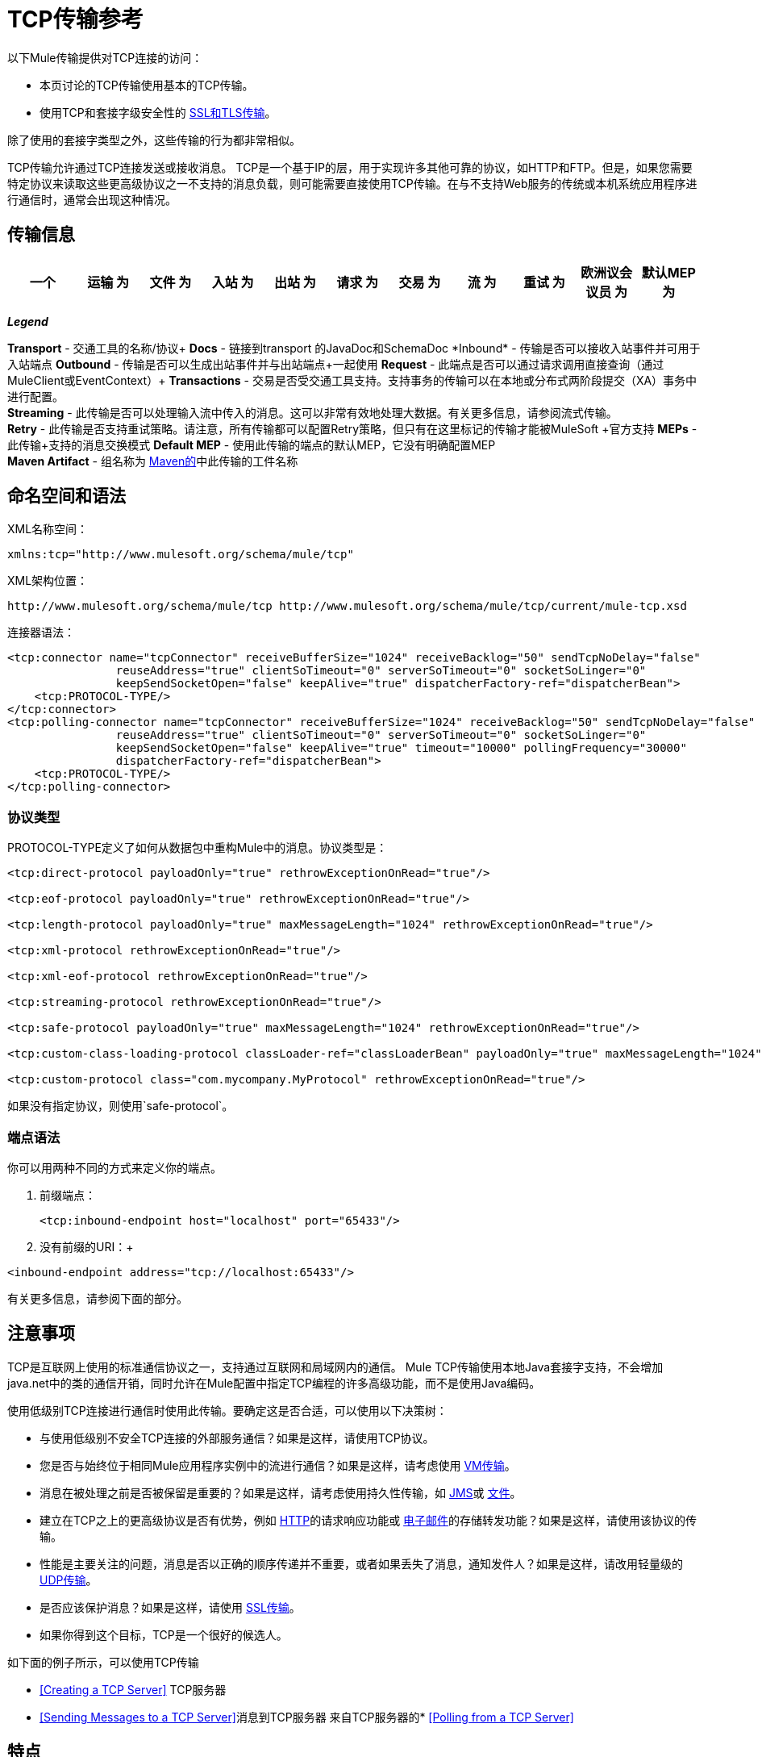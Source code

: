 =  TCP传输参考

以下Mule传输提供对TCP连接的访问​​：

* 本页讨论的TCP传输使用基本的TCP传输。
* 使用TCP和套接字级安全性的 link:/mule-user-guide/v/3.6/ssl-and-tls-transports-reference[SSL和TLS传输]。

除了使用的套接字类型之外，这些传输的行为都非常相似。

TCP传输允许通过TCP连接发送或接收消息。 TCP是一个基于IP的层，用于实现许多其他可靠的协议，如HTTP和FTP。但是，如果您需要特定协议来读取这些更高级协议之一不支持的消息负载，则可能需要直接使用TCP传输。在与不支持Web服务的传统或本机系统应用程序进行通信时，通常会出现这种情况。

== 传输信息

[%header,cols="10,9,9,9,9,9,9,9,9,9,9"]
|===
一个|
运输

 为|
文件

 为|
入站

 为|
出站

 为|
请求

 为|
交易

 为|
流

 为|
重试

 为|
欧洲议会议员

 为|
默认MEP

 为|
Maven神器

|多播 | http://www.mulesoft.org/docs/site/3.6.0/apidocs/org/mule/transport/multicast/package-summary.html [JavaDoc +
] http://www.mulesoft.org/docs/site/current3/schemadocs/namespaces/http_www_mulesoft_org_schema_mule_multicast/namespace-overview.html[SchemaDoc]  | image:check.png[查]  | image:check.png[查]  | image:check.png[查]  | image:error.png[错误] {{11}请求响应 |请求响应 | org.mule.transport：mule-transport {}} image:error.png[错误]  | image:error.png[错误] {{13} -multicast

|===

*_Legend_*

*Transport*  - 交通工具的名称/协议+
*Docs*  - 链接到transport +的JavaDoc和SchemaDoc
*Inbound*  - 传输是否可以接收入站事件并可用于入站端点+
*Outbound*  - 传输是否可以生成出站事件并与出站端点+一起使用
*Request*  - 此端点是否可以通过请求调用直接查询（通过MuleClient或EventContext）+
*Transactions*  - 交易是否受交通工具支持。支持事务的传输可以在本地或分布式两阶段提交（XA）事务中进行配置。 +
*Streaming*  - 此传输是否可以处理输入流中传入的消息。这可以非常有效地处理大数据。有关更多信息，请参阅流式传输。 +
*Retry*  - 此传输是否支持重试策略。请注意，所有传输都可以配置Retry策略，但只有在这里标记的传输才能被MuleSoft +官方支持
*MEPs*  - 此传输+支持的消息交换模式
*Default MEP*  - 使用此传输的端点的默认MEP，它没有明确配置MEP +
*Maven Artifact*  - 组名称为 http://maven.apache.org/[Maven的]中此传输的工件名称

== 命名空间和语法

XML名称空间：

[source, xml, linenums]
----
xmlns:tcp="http://www.mulesoft.org/schema/mule/tcp"
----

XML架构位置：

[source, code, linenums]
----
http://www.mulesoft.org/schema/mule/tcp http://www.mulesoft.org/schema/mule/tcp/current/mule-tcp.xsd
----

连接器语法：

[source, xml, linenums]
----
<tcp:connector name="tcpConnector" receiveBufferSize="1024" receiveBacklog="50" sendTcpNoDelay="false"
                reuseAddress="true" clientSoTimeout="0" serverSoTimeout="0" socketSoLinger="0"
                keepSendSocketOpen="false" keepAlive="true" dispatcherFactory-ref="dispatcherBean">
    <tcp:PROTOCOL-TYPE/>
</tcp:connector>
<tcp:polling-connector name="tcpConnector" receiveBufferSize="1024" receiveBacklog="50" sendTcpNoDelay="false"
                reuseAddress="true" clientSoTimeout="0" serverSoTimeout="0" socketSoLinger="0"
                keepSendSocketOpen="false" keepAlive="true" timeout="10000" pollingFrequency="30000"
                dispatcherFactory-ref="dispatcherBean">
    <tcp:PROTOCOL-TYPE/>
</tcp:polling-connector>
----

=== 协议类型

PROTOCOL-TYPE定义了如何从数据包中重构Mule中的消息。协议类型是：

[source, xml, linenums]
----
<tcp:direct-protocol payloadOnly="true" rethrowExceptionOnRead="true"/>
 
<tcp:eof-protocol payloadOnly="true" rethrowExceptionOnRead="true"/>
 
<tcp:length-protocol payloadOnly="true" maxMessageLength="1024" rethrowExceptionOnRead="true"/>
 
<tcp:xml-protocol rethrowExceptionOnRead="true"/>
 
<tcp:xml-eof-protocol rethrowExceptionOnRead="true"/>
 
<tcp:streaming-protocol rethrowExceptionOnRead="true"/>
 
<tcp:safe-protocol payloadOnly="true" maxMessageLength="1024" rethrowExceptionOnRead="true"/>
 
<tcp:custom-class-loading-protocol classLoader-ref="classLoaderBean" payloadOnly="true" maxMessageLength="1024" rethrowExceptionOnRead="true"/>
 
<tcp:custom-protocol class="com.mycompany.MyProtocol" rethrowExceptionOnRead="true"/>
----

如果没有指定协议，则使用`safe-protocol`。

=== 端点语法

你可以用两种不同的方式来定义你的端点。

. 前缀端点：
+

[source, xml, linenums]
----
<tcp:inbound-endpoint host="localhost" port="65433"/>
----

. 没有前缀的URI：+

[source, xml, linenums]
----
<inbound-endpoint address="tcp://localhost:65433"/>
----

有关更多信息，请参阅下面的部分。

== 注意事项

TCP是互联网上使用的标准通信协议之一，支持通过互联网和局域网内的通信。 Mule TCP传输使用本地Java套接字支持，不会增加java.net中的类的通信开销，同时允许在Mule配置中指定TCP编程的许多高级功能，而不是使用Java编码。

使用低级别TCP连接进行通信时使用此传输。要确定这是否合适，可以使用以下决策树：

* 与使用低级别不安全TCP连接的外部服务通信？如果是这样，请使用TCP协议。

* 您是否与始终位于相同Mule应用程序实例中的流进行通信？如果是这样，请考虑使用 link:/mule-user-guide/v/3.6/vm-transport-reference[VM传输]。

* 消息在被处理之前是否被保留是重要的？如果是这样，请考虑使用持久性传输，如 link:/mule-user-guide/v/3.6/jms-transport-reference[JMS]或 link:/mule-user-guide/v/3.6/file-transport-reference[文件]。

* 建立在TCP之上的更高级协议是否有优势，例如 link:/mule-user-guide/v/3.6/http-transport-reference[HTTP]的请求响应功能或 link:/mule-user-guide/v/3.6/email-transport-reference[电子邮件]的存储转发功能？如果是这样，请使用该协议的传输。

* 性能是主要关注的问题，消息是否以正确的顺序传递并不重要，或者如果丢失了消息，通知发件人？如果是这样，请改用轻量级的 link:/mule-user-guide/v/3.6/udp-transport-reference[UDP传输]。

* 是否应该保护消息？如果是这样，请使用 link:/mule-user-guide/v/3.6/ssl-and-tls-transports-reference[SSL传输]。

* 如果你得到这个目标，TCP是一个很好的候选人。

如下面的例子所示，可以使用TCP传输

*  <<Creating a TCP Server>> TCP服务器
*  <<Sending Messages to a TCP Server>>消息到TCP服务器
来自TCP服务器的*  <<Polling from a TCP Server>>

== 特点

TCP模块允许Mule应用程序通过TCP连接发送和接收消息，并声明性地自定义TCP的以下功能（在适用的情况下使用每个功能的标准名称）：

* 阻止套接字操作的超时。这可以针对客户端和服务器操作单独声明。 （SO_TIMEOUT）
* 打开套接字以等待发送完成多久。 （SO_LINGER）
* 是否立即发送可用数据而不是缓冲它。 （TCP_NODELAY）
* 是否立即重用套接字地址（SO_REUSEADDR）
* 是否使用保持活动来检测何时不再可以访问远程系统（SO_KEEPALIVE）。
* 网络缓冲区的大小（以字节为单位）（SO_SNDBUF）。
* 允许的挂起连接请求的数量。
* 是否在发送消息后关闭客户端套接字。

协议表。=== 协议表

另外，由于TCP和SSL是面向流的，而Mule是面向消息的，因此需要一些应用协议来定义每条消息在流中的开始和结束位置。下表列出了内置协议，描述如下：

* 用于指定它们的XML标记
* 任何XML属性
* 阅读时如何定义消息
* 写入消息时执行的任何处理

[%header,cols="5*"]
|===
| XML标记 |选项 |阅读 |撰写 |备注
| <tcp:custom-class-loading-protocol>  | rethrowExceptionOnRead，payloadOnly，maxMessageLength，classLoader-ref  |期望消息以4字节长度开始（以DataOutput.writeInt（）格式）{ {4}}以4字节长度（以DataOutput.writeInt（）格式）之前的消息 |与长度协议类似，但指定用于反序列化对象的类加载器
| <tcp:custom-protocol>  | rethrowExceptionOnRead，class，ref  |各不相同 |变化 |允许用户编写的协议与现有的TCP服务。
| <tcp:direct-protocol>  | rethrowExceptionOnRead，payloadOnly  |所有当前可用字节 |无 |没有明确的消息边界。
| <tcp:eof-protocol>  | rethrowExceptionOnRead，payloadOnly  |在套接字关闭前发送的所有字节 |无 | 
| <tcp:length-protocol>  | rethrowExceptionOnRead，payloadOnly，maxMessageLength  |期望消息以4字节长度开头（以DataOutput.writeInt（）格式） |以4字节长度（DataOutput.writeInt（）格式）之前的消息 | 
rethrowExceptionOnRead，payloadOnly，maxMessageLength期望消息以字符串"You are using SafeProtocol"开头，后跟4字节长度（DataOutput.writeInt（）格式）  |期望消息前面是字符串"You are using SafeProtocol"，后面跟着4字节的长度（DataOutput.writeInt（）格式） |在字符串{{2} }后面跟着一个4字节的长度（DataOutput.writeInt（）格式） |由于额外的检查，比长度协议安全一些。如果没有指定协议，这是默认值。
| <tcp：streaming-protocol  | rethrowExceptionOnRead  |在套接字关闭前发送的所有字节 |无 | 
| <tcp:xml-protocol>  | rethrowExceptionOnRead  |消息是以XML声明开头的XML文档 |无 | XML声明必须出现在所有消息
| <tcp:xml-eof-protocol>  | rethrowExceptionOnRead  |消息是一个XML文档，以XML声明开头，或以EOF保留的任何内容 |无 | XML声明必须出现在所有消息中
|===

。协议属性
[%header,cols="4*"]
|===
|姓名 |值 |默认值 |注释
| class  |实现自定义协议的类的名称 |   |有关编写自定义协议的示例，请参阅{{0}
| classLoader-ref  |对包含自定义类加载器 |   | 
的Spring bean的引用
| maxMessageLength  |允许的最大消息长度 | 0（无最大值） |长于最大值的消息会引发异常。
| payloadOnly  | true  |如果为true，则只发送或接收Mule消息有效载荷。如果为false，则发送或接收整个Mule消息。 |不支持此属性的协议始终处理有效载荷
| ref  |对实现自定义协议的Spring bean的引用 |   | 
| rethrowExceptionOnRead  |是否重新尝试从套接字 |中读取发生的异常 |将此设置为"false"可避免在远程套接字意外关闭
|===

== 用法

TCP端点可以通过以下三种方式之一使用：

* 要创建一个接受传入连接的TCP服务器，请声明一个带有 http://tcpconnector[TCP：连接器]的入站tcp端点。这将创建一个TCP服务器套接字，它将读取来自客户端套接字的请求并可选地将其写入响应。
* 要从TCP服务器轮询，请声明带有 http://tcppolling-connector[TCP：轮询连接器]的入站tcp端点。这将创建一个TCP客户端套接字，用于从服务器套接字读取请求并可选地将响应写入服务器套接字
* 要写入TCP服务器，请使用 http://tcpconnector[TCP：连接器]创建出站端点。这将创建一个TCP客户端套接字，它将向服务器套接字写入请求并可选择读取响应。

要使用TCP端点，请按照以下步骤操作：

. 将MULE TCP命名空间添加到您的配置中：+
* 使用xmlns定义tcp前缀：tcp = "http://www.mulesoft.org/schema/mule/tcp"
* 使用http://www.mulesoft.org/schema/mule/tcp定义架构位置[http://www.mulesoft.org/schema/mule/tcp +
] http://www.mulesoft.org/schema/mule/tcp/3.4/mule-tcp.xsd
. 为TCP端点定义一个或多个连接器。

=== 创建一个TCP服务器

要充当侦听并接受来自客户端的TCP连接的服务器，请创建入站端点将使用的简单TCP连接器：

[source, xml, linenums]
----
<tcp:connector name="tcpConnector"/>
----

=== 从TCP服务器轮询

要充当反复打开TCP服务器连接并从中读取数据的客户端，请创建入站端点将使用的轮询连接器：

[source, xml, linenums]
----
<tcp:polling-connector name="tcpConnector"/>
----

=== 将消息发送到TCP服务器

要在TCP连接上发送消息，请创建出站端点将使用的简单TCP连接器：

[source, xml, linenums]
----
<tcp:connector name="tcpConnector"/>
----

. 配置每个创建的连接器的功能。 +
* 首先选择要发送或接收的每封邮件的协议。
* 对于每个轮询连接器，请选择轮询的频率以及等待连接完成的时间。
* 考虑其他连接器选项。例如，如果检测远程系统何时无法访问很重要，请将`keepAlive`设置为`true`。
. 创建TCP端点。 +
* 邮件将在入站端点上收到。
* 邮件将被发送到出站端点。
* 这两种端点均由主机名和端口标识。

默认情况下，TCP端点使用请求 - 响应交换模式，但它们可以显式配置为单向。这个决定应该是直截了当的：

[%header,cols="4*"]
|===
|消息流 |连接器类型 |端点类型 | Exchange模式
| Mule接收来自客户端的消息，但未发送任何响应 | tcp：连接器 |入站 |单向
| Mule接收来自客户端的消息并发送响应 | tcp：connector  |入站 |请求响应
| Mule从服务器读取消息，但未发送任何响应 | tcp：polling-connector  |入站 |请求响应
| Mule从服务器读取消息并发送响应 | tcp：polling-connector  |入站 |请求响应
| Mule将消息发送到服务器，但未收到响应 | tcp：连接器 |出站 |单向
| Mule将消息发送到服务器并接收响应 | tcp：connector  |出站 |请求响应
|===

== 示例配置

[%header%autowidth.spread]
|===
^ | *Standard TCP connector in flow*

一个| [source，xml，linenums]
----
<tcp:connector name="connector">
    <tcp:eof-protocol payloadOnly="false"/> ❹
</tcp:connector> ❶
 
<flow name="echo">
    <tcp:inbound-endpoint host="localhost" port="4444" > ❷
    <tcp:outbound-endpoint host="remote" port="5555" /> ❸
</flow>
----
|===

这显示了如何在Mule中创建一个TCP服务器。 ❶处的连接器定义将创建一个服务器套接字来接受来自客户端的连接。从连接中读取完整的mule消息（直接协议）将成为Mule消息的有效载荷（因为有效载荷仅为false）。 endpoint处的端点应用这些定义在本地主机的端口4444上创建服务器。然后从那里读取的消息被发送到位于❸的远程tcp端点。 +
 流版本使用eof协议（❹），以便在连接上发送的每个字节都是同一个Mule消息的一部分。

[%header%autowidth.spread]
|===
^ | *Polling TCP connector in flow*

一个| [source，xml，linenums]
----
<tcp:polling-connector name="pollingConnector"
             clientSoTimeout="3000" pollingFrequency="1000">
    <tcp:direct-protocol payloadOnly="true" />
</tcp:polling-connector> ❶
 
<flow name="echo">
    <tcp:inbound-endpoint host="localhost" port="4444" /> ❷
    <vm:outbound-endpoint path="out"  connector-ref="queue" /> ❸
</flow>
----
|===

这显示了如何创建一个从TCP服务器重复读取的TCP端点。 ❶处的连接器定义了每秒都会尝试连接，这将等待最多三秒完成。从连接（直接协议）读取的所有内容都将成为Mule消息的有效载荷（仅限有效载荷）。 endpoint处的端点将这些定义应用到本地主机上的端口4444。然后从那里读取的消息被发送到位于❸的VM端点。

[%header%autowidth.spread]
|===
^ | *Polling TCP connector in flow*

一个| [source，xml，linenums]
----
<tcp:connector name="TCP_length_protocol" validateConnections="true" sendBufferSize="1024" receiveBufferSize="1024" receiveBacklog="10" clientSoTimeout="10000" serverSoTimeout="10000" socketSoLinger="0">
    <tcp:length-protocol payloadOnly="true" />
</tcp:connector>❶
 
<byte-array-to-string-transformer name="byteToString" doc:name="Byte Array to String" />
 
<flow name="socketFlow1" doc:name="socketFlow1">
    <tcp:inbound-endpoint host="localhost" exchange-pattern="request-response" port="8888" transformer-refs="byteToString" />❷
    <vm:outbound-endpoint path="out" connector-ref="queue" /> ❸
</flow>
----
|===

❶处的连接器定义将创建一个服务器套接字，该套接字接受来自客户端的连接，并使用长度协议进行配置。 endpoint处的端点应用这些定义以在本地主机上的端口8888处创建服务器。然后从那里读取的消息被发送到位于❸的VM端点。

== 配置选项

.TCP连接器属性
[%header,cols="34,33,33"]
|===
| {名称{1}}说明 |缺省
| clientSoTimeout  |从TCP服务器套接字读取时等待数据可用的时间量（以毫秒为单位） |系统默认值
| keepAlive  |是否发送保持活动消息以检测远程套接字何时无法访问 | false
| keepSendSocketOpen  |是否在发送邮件后保持套接字打开 | false
| receiveBacklog  |可以未完成的连接尝试次数 |系统默认
| receiveBufferSize  |这是用于接收消息的网络缓冲区的大小。在大多数情况下，不需要设置它，因为系统默认设置是足够的 |系统默认设置
| reuseAddress  |是否重用当前处于TIMED_WAIT状态的套接字地址。这可以避免触发套接字不可用的错误 | true
| sendBufferSize  |网络发送缓冲区的大小 |系统默认值
| sendTcpNoDelay  |是否尽快发送数据，而不是等待更多时间来节省发送的数据包数 | false
| socketSoLinger  |等待套接字关闭以等待所有待处理数据流逝的时间（以毫秒为单位） |系统默认值
| serverSoTimeout  |从客户端套接字 |系统默认值读取时等待数据可用的时间量（以毫秒为单位）
|===

.Polling TCP连接器特定的属性
[%header,cols="34,33,33"]
|===
| {名称{1}}说明 |缺省
| pollingFrequency  |连接到TCP服务器的次数（以毫秒为单位） | 1000毫秒
| timeout  |等待连接完成 |系统默认值多长时间（以毫秒为单位）
|===

== 配置参考

=== 元素列表

===  TCP传输

TCP传输使事件能够通过TCP套接字发送和接收。

=== 连接器

将Mule连接到TCP套接字以通过网络发送或接收数据。

。<connector...>的属性
[%header,cols="5*"]
|===
| {名称{1}}输入 |必 |缺省 |说明
| sendBufferSize  |整数 |否 |   |发送数据时使用的缓冲区大小（以字节为单位），在套接字本身设置。
| receiveBufferSize  |整数 |否 |   |接收数据时使用的缓冲区大小（以字节为单位），在套接字本身上设置。
| receiveBacklog  |整数 |否 |   |传入连接的最大队列长度。
| sendTcpNoDelay  |布尔值 |否 |   |如果设置，传输的数据不会一起收集以提高效率，而是立即发送。
| reuseAddress  |布尔值 |否 |   |如果设置为（默认值），则在绑定之前在服务器套接字上设置SO_REUSEADDRESS。这有助于在重新使用套接字时减少"address already in use"错误。
| connectionTimeout  |整数 |否 |   |成功创建到远程服务器的出站连接之前等待的毫秒数。没有超时默认配置。
| clientSoTimeout  | integer  | no  |   |当套接字用作客户端时，它设置SO_TIMEOUT值。在读取失败之前，从套接字读取会阻塞达到这么长的时间（以毫秒为单位）。值为0（默认值）将导致读无限期地等待（如果没有数据到达）。
| serverSoTimeout  |整数 |否 |   |设置套接字用作服务器时的SO_TIMEOUT值。在读取失败之前，从套接字读取会阻塞达到这么长的时间（以毫秒为单位）。值为0（默认值）将导致读无限期地等待（如果没有数据到达）。
| socketSoLinger  |整数 |否 |   |设置SO_LINGER值。这与套接字将关闭多长时间（以毫秒为单位）有关，以便正确传输任何剩余数据。
| keepSendSocketOpen  |布尔值 |否 |   |如果设置，发送邮件后套接字未关闭。此属性仅适用于通过套接字（客户端）发送数据时。
| keepAlive  |布尔值 |否 |   |在打开的套接字上启用SO_KEEPALIVE行为。这会自动检查长期打开但未使用的套接字连接，并在连接不可用时关闭套接字连接。这是套接字本身的一个属性，由服务器套接字使用，以控制与服务器的连接在再循环之前是否保持活动状态。
| socketMaxWait  |整数 |否 |   |设置套接字池在投掷之前应该阻止等待套接字的最长时间（以毫秒为单位）例外。当小于或等于0时，它可能无限期地被阻塞（默认）。
| failOnUnresolvedHost  |布尔值 |否 |   |如果设置为（默认值），则在套接字创建过程中，如果端点上设置的主机不能解决。但是，它可以设置为false以允许未解析的主机（这对于通过代理连接等某些情况很有用）。
| dispatcherFactory-ref  |字符串 |否 |   |允许定义一个自定义消息分派器工厂
|===

。<connector...>的子元素
[%header,cols="34,33,33"]
|===
| {名称{1}}基数 |说明
| abstract-protocol  | 0..1  |协议处理程序的类名称。这控制着原始数据流如何转换为消息。默认情况下，消息按接收到的dara构建，不会更正多个数据包或碎片。通常，更改此值，或使用包含HTTP等协议的传输。
|===

=== 入站端点

入站端点元素配置收到消息的端点。

。<inbound-endpoint...>的属性
[%header,cols="5*"]
|===
| {名称{1}}输入 |必 |缺省 |说明
|主机 |字符串 |否 |   | TCP套接字的主机。
|端口 |端口号 |否 |   | TCP套接字的端口。
|===

。<inbound-endpoint...>的子元素
[%header,cols="34,33,33"]
|===
| {名称{1}}基数 |说明
|===

=== 出站端点

出站端点元素配置消息发送的端点。

。<outbound-endpoint...>的属性
[%header,cols="5*"]
|===
| {名称{1}}输入 |必 |缺省 |说明
|主机 |字符串 |否 |   | TCP套接字的主机。
|端口 |端口号 |否 |   | TCP套接字的端口。
|===

。<outbound-endpoint...>的子元素
[%header,cols="34,33,33"]
|===
| {名称{1}}基数 |说明
|===

=== 端点

端点元素配置全局TCP端点定义。

。<endpoint...>的属性
[%header,cols="5*"]
|===
| {名称{1}}输入 |必 |缺省 |说明
|主机 |字符串 |否 |   | TCP套接字的主机。
|端口 |端口号 |否 |   | TCP套接字的端口。
|===

。<endpoint...>的子元素
[%header,cols="34,33,33"]
|===
| {名称{1}}基数 |说明
|===

=== 轮询连接器

将Mule连接到TCP套接字以通过网络发送或接收数据。

。<polling-connector...>的属性
[%header,cols="5*"]
|===
| {名称{1}}输入 |必 |缺省 |说明
| sendBufferSize  |整数 |否 |   |发送数据时使用的缓冲区大小（以字节为单位），在套接字本身设置。
| receiveBufferSize  |整数 |否 |   |接收数据时使用的缓冲区大小（以字节为单位），在套接字本身上设置。
| receiveBacklog  |整数 |否 |   |传入连接的最大队列长度。
| sendTcpNoDelay  |布尔值 |否 |   |如果设置，传输的数据不会一起收集以提高效率，而是立即发送。
| reuseAddress  |布尔值 |否 |   |如果设置为（默认值），则在绑定之前在服务器套接字上设置SO_REUSEADDRESS。这有助于在重新使用套接字时减少"address already in use"错误。
| connectionTimeout  |整数 |否 |   |成功创建到远程服务器的出站连接之前等待的毫秒数。没有超时默认配置。
| clientSoTimeout  | integer  | no  |   |当套接字用作客户端时，它设置SO_TIMEOUT值。在读取失败之前，从套接字读取会阻塞达到这么长的时间（以毫秒为单位）。值为0（默认值）将导致读无限期地等待（如果没有数据到达）。
| serverSoTimeout  |整数 |否 |   |设置套接字用作服务器时的SO_TIMEOUT值。在读取失败之前，从套接字读取会阻塞达到这么长的时间（以毫秒为单位）。值为0（默认值）将导致读无限期地等待（如果没有数据到达）。
| socketSoLinger  |整数 |否 |   |设置SO_LINGER值。这与套接字将关闭多长时间（以毫秒为单位）有关，以便正确传输任何剩余数据。
| keepSendSocketOpen  |布尔值 |否 |   |如果设置，发送邮件后套接字未关闭。此属性仅适用于通过套接字（客户端）发送数据时。
| keepAlive  |布尔值 |否 |   |在打开的套接字上启用SO_KEEPALIVE行为。这会自动检查长期打开但未使用的套接字连接，并在连接不可用时关闭套接字连接。这是套接字本身的一个属性，由服务器套接字使用，以控制与服务器的连接在再循环之前是否保持活动状态。
| socketMaxWait  |整数 |否 |   |设置套接字池在投掷之前应该阻止等待套接字的最长时间（以毫秒为单位）例外。当小于或等于0时，它可能无限期地被阻塞（默认）。
| failOnUnresolvedHost  |布尔值 |否 |   |如果设置为（默认值），则在套接字创建过程中，如果端点上设置的主机不能解决。但是，它可以设置为false以允许未解析的主机（这对于通过代理连接等某些情况很有用）。
| dispatcherFactory-ref  |字符串 |否 |   |允许定义一个自定义消息分派器工厂
|超时 |长 |否 |   |数据来自服务器的等待时间（以毫秒为单位）
| pollingFrequency  | long  |否 |   |每个请求到TCP服务器之间等待的时间（以毫秒为单位）。
|===

。<polling-connector...>的子元素
[%header,cols="34,33,33"]
|===
| {名称{1}}基数 |说明
| abstract-protocol  | 0..1  |协议处理程序的类名称。这控制着原始数据流如何转换为消息。默认情况下，消息按接收到的dara构建，不会更正多个数据包或碎片。通常，更改此值，或使用包含HTTP等协议的传输。
|===

=== 流式协议

TCP不保证写入套接字的数据是在单个数据包中传输的，因此如果您想要可靠地传输整个Mule消息，则必须指定一个附加协议。但是，这不是流式传输的问题，因此流协议元素是"direct"（空）协议的别名。

。<streaming-protocol...>的属性
[%header,cols="5*"]
|========
| {名称{1}}输入 |必 |缺省 |说明
| rethrowExceptionOnRead  |布尔 |否 |   |如果读取失败，则重新发起异常
|========

。<streaming-protocol...>的子元素
[%header,cols="34,33,33"]
|===
| {名称{1}}基数 |说明
|===

===  Xml协议

TCP不保证写入套接字的数据是在单个数据包中传输的，因此如果您想要可靠地传输整个Mule消息，则必须指定一个附加协议。 xml-protocol元素配置XML协议，该协议使用XML语法将消息从接收到的字节流中分离出来，因此它只能与格式良好的XML一起工作。

。<xml-protocol...>的属性
[%header,cols="5*"]
|========
| {名称{1}}输入 |必 |缺省 |说明
| rethrowExceptionOnRead  |布尔 |否 |   |如果读取失败，则重新发起异常
|========

。<xml-protocol...>的子元素
[%header,cols="34,33,33"]
|===
| {名称{1}}基数 |说明
|===

===  Xml eof协议

与xml协议类似，xml-eof-protocol元素配置XML协议，但它也将使用套接字闭包来终止消息（即使XML格式不正确）。

。<xml-eof-protocol...>的属性
[%header,cols="5*"]
|========
| {名称{1}}输入 |必 |缺省 |说明
| rethrowExceptionOnRead  |布尔 |否 |   |如果读取失败，则重新发起异常
|========

。<xml-eof-protocol...>的子元素
[%header,cols="34,33,33"]
|===
| {名称{1}}基数 |说明
|===

===  Eof协议

TCP不保证写入套接字的数据是在单个数据包中传输的，因此如果您想要可靠地传输整个Mule消息，则必须指定一个附加协议。 eof-protocol元素配置一个协议，该协议简​​单地累积所有数据，直到套接字关闭并将其放入单个消息中。

。<eof-protocol...>的属性
[%header,cols="5*"]
|=====
| {名称{1}}输入 |必 |缺省 |说明
| rethrowExceptionOnRead  |布尔 |否 |   |如果读取失败，则重新发起异常
| payloadOnly  |布尔值 |是 |   |仅发送有效负载，而不是整个Mule消息对象或其属性。当协议没有明确指定时（当使用安全协议时），默认为true。
|=====

。<eof-protocol...>的子元素
[%header,cols="34,33,33"]
|===
| {名称{1}}基数 |说明
|===

=== 直接协议

TCP不保证写入套接字的数据在单个数据包中传输。使用direct-protocol元素来配置"null"协议不会改变正常的TCP行为，因此可能会发生消息碎片。例如，单个发送的消息可以以几个片段接收，每个都作为单独的接收到的消息。通常，Mule中的消息传递并不是一个好的选择，但可能需要与外部的基于TCP的协议进行交互。

。<direct-protocol...>的属性
[%header,cols="5*"]
|=====
| {名称{1}}输入 |必 |缺省 |说明
| rethrowExceptionOnRead  |布尔 |否 |   |如果读取失败，则重新发起异常
| payloadOnly  |布尔值 |是 |   |仅发送有效负载，而不是整个Mule消息对象或其属性。当协议没有明确指定时（当使用安全协议时），默认为true。
|=====

。<direct-protocol...>的子元素
[%header,cols="34,33,33"]
|===
| {名称{1}}基数 |说明
|===

=== 安全协议

与长度协议类似，安全协议也包含一个前缀。验证前缀可以检测到不匹配的协议，并避免将"random"数据解释为消息长度（这可能会导致内存不足错误）。这是Mule 2.x中的默认协议。

。<safe-protocol...>的属性

[%header,cols="5*"]
|====
| {名称{1}}输入 |必 |缺省 |说明
| rethrowExceptionOnRead  |布尔 |否 |   |如果读取失败，则重新发起异常
| payloadOnly  |布尔值 |是 |   |仅发送有效负载，而不是整个Mule消息对象或其属性。当协议没有明确指定时（当使用安全协议时），默认为true。
| maxMessageLength  |整数 |否 |   |单个消息中字节数的可选最大长度。大于此值的消息会在接收器中触发一个错误，但它保证不会发生内存不足错误。
|====

。<safe-protocol...>的子元素
[%header,cols="34,33,33"]
|===
| {名称{1}}基数 |说明
|===

=== 自定义类加载协议

使用特定类加载器从流加载对象的长度协议

。<custom-class-loading-protocol...>的属性
[%header,cols="5*"]
|====
| {名称{1}}输入 |必 |缺省 |说明
| rethrowExceptionOnRead  |布尔 |否 |   |如果读取失败，则重新发起异常
| payloadOnly  |布尔值 |是 |   |仅发送有效负载，而不是整个Mule消息对象或其属性。当协议没有明确指定时（当使用安全协议时），默认为true。
| maxMessageLength  |整数 |否 |   |单个消息中字节数的可选最大长度。大于此值的消息会在接收器中触发一个错误，但它保证不会发生内存不足错误。
| classLoader-ref  |字符串 |否 |   |允许为类加载定义Spring bean
|====

。<custom-class-loading-protocol...>的子元素
[%header,cols="34,33,33"]
|===
| {名称{1}}基数 |说明
|===

=== 长度协议

长度协议元素配置长度协议，在每个消息之前使用发送的字节数来配置，以便可以在接收到的消息上构建完整的消息。

。<length-protocol...>的属性
[%header,cols="5*"]
|====
| {名称{1}}输入 |必 |缺省 |说明
| rethrowExceptionOnRead  |布尔 |否 |   |如果读取失败，则重新发起异常
| payloadOnly  |布尔值 |是 |   |仅发送有效负载，而不是整个Mule消息对象或其属性。当协议没有明确指定时（当使用安全协议时），默认为true。
| maxMessageLength  |整数 |否 |   |单个消息中字节数的可选最大长度。大于此值的消息会在接收器中触发一个错误，但它保证不会发生内存不足错误。
|====

。<length-protocol...>的子元素
[%header,cols="34,33,33"]
|===
| {名称{1}}基数 |说明
|===

=== 自定义协议

自定义协议元素允许您配置自己的协议实现。

。<custom-protocol...>的属性
[%header,cols="5*"]
|=====
| {名称{1}}输入 |必 |缺省 |说明
| rethrowExceptionOnRead  |布尔 |否 |   |如果读取失败，则重新发起异常
|类 |类名 |否 |   |实现TcpProtocol接口的类。
| ref  | name（no spaces） | no  |   |引用一个实现TcpProtocol接口的spring bean。
|=====

。<custom-protocol...>的子元素
[%header,cols="34,33,33"]
|===
| {名称{1}}基数 |说明
|===

=== 客户端套接字属性

用于设置客户套接字属性的配置元素

。<client-socket-properties...>的属性
[%header,cols="5*"]
|===
| {名称{1}}输入 |必 |缺省 |说明
|名称 |字符串 |否 |   |此属性对象的名称，以便配置元素可以引用它。
| sendBufferSize  |整数 |否 |   |发送数据时使用的缓冲区大小（以字节为单位），在套接字本身设置。
| receiveBufferSize  |整数 |否 |   |接收数据时使用的缓冲区大小（以字节为单位），在套接字本身上设置。
| sendTcpNoDelay  |布尔值 |否 | true  |如果设置，传输的数据不会一起收集以提高效率，而是立即发送。
|超时 |整数 |否 | 0  |这会设置客户端套接字上的SO_TIMEOUT值。在读取失败之前，从套接字读取会阻塞达到这么长的时间（以毫秒为单位）。值为0（默认值）将导致读无限期地等待（如果没有数据到达）。
|逗留 |整数 |否 |  -  1  |设置SO_LINGER值。这与套接字将关闭多长时间（以毫秒为单位）有关，以便正确传输任何剩余数据。值为-1（默认值）会禁用套接字中的逗留。
| keepAlive  |布尔值 |否 |   |在打开的套接字上启用SO_KEEPALIVE行为。这会自动检查长期打开但未使用的套接字连接，并在连接不可用时关闭套接字连接。这是套接字本身的一个属性，由服务器套接字使用，以控制与服务器的连接在再循环之前是否保持活动状态。
| connectionTimeout  |整数 |否 | 30000  |成功创建到远程服务器的出站连接之前等待的毫秒数。没有超时默认配置。
|===

。<client-socket-properties...>的子元素

[%header,cols="34,33,33"]
|===
| {名称{1}}基数 |说明
|===

=== 服务器套接字属性

设置服务器套接字属性的配置元素。

。<server-socket-properties...>的属性
[%header,cols="5*"]
|===
| {名称{1}}输入 |必 |缺省 |说明
|名称 |字符串 |否 |   |此属性对象的名称，以便配置元素可以引用它。
| sendBufferSize  |整数 |否 |   |发送数据时使用的缓冲区大小（以字节为单位），在套接字本身设置。
| receiveBufferSize  |整数 |否 |   |接收数据时使用的缓冲区大小（以字节为单位），在套接字本身上设置。
| sendTcpNoDelay  |布尔值 |否 | true  |如果设置，传输的数据不会一起收集以提高效率，而是立即发送。
|超时 |整数 |否 | 0  |这会设置客户端套接字上的SO_TIMEOUT值。在读取失败之前，从套接字读取会阻塞达到这么长的时间（以毫秒为单位）。值为0（默认值）将导致读无限期地等待（如果没有数据到达）。
|逗留 |整数 |否 |  -  1  |设置SO_LINGER值。这与套接字将关闭多长时间（以毫秒为单位）有关，以便正确传输任何剩余数据。值为-1（默认值）会禁用套接字中的逗留。
| keepAlive  |布尔值 |否 |   |在打开的套接字上启用SO_KEEPALIVE行为。这会自动检查长期打开但未使用的套接字连接，并在连接不可用时关闭套接字连接。这是套接字本身的一个属性，由服务器套接字使用，以控制与服务器的连接在再循环之前是否保持活动状态。
| reuseAddress  |布尔值 |否 | true  |如果设置为（默认值），则在绑定之前在服务器套接字上设置SO_REUSEADDRESS。这有助于在重新使用套接字时减少"address already in use"错误。
| receiveBacklog  |整数 |否 |   |传入连接的最大队列长度。
| serverTimeout  |整数 |否 | 0  |设置套接字用作服务器时的SO_TIMEOUT值。这是适用于"accept"操作的超时。值为0（默认值）将导致accept无限期地等待（如果没有连接到达）。
|===

。<server-socket-properties...>的子元素
[%header,cols="34,33,33"]
|===
| {名称{1}}基数 |说明
|===

=== 架构

该架构可以在 http://www.mulesoft.org/docs/site/current3/schemadocs/namespaces/http_www_mulesoft_org_schema_mule_tcp/namespace-overview.html[这里]中找到。

==  Javadoc API参考

这个模块的Javadoc可以在这里找到：

http://www.mulesoft.org/docs/site/3.6.0/apidocs/org/mule/transport/tcp/package-summary.html[TCP]

=== 的Maven

TCP模块可以包含以下依赖项：

[source, code, linenums]
----
 <dependency>
  <groupId>org.mule.transports</groupId>
  <artifactId>mule-transport-tcp</artifactId>
  <version>3.6.0</version>
</dependency>
----

== 扩展此传输

当使用TCP与外部程序进行通信时，可能需要编写一个自定义的Mule协议。第一步是获得外部程序如何在TCP流内分隔消息的完整描述。接下来是将协议实现为Java类。

* 所有协议都必须实现接口`org.mule.transport.tcp.TcpProtocol`，其中包含三种方法：
**  `Object read(InputStream is)`从TCP套接字读取消息
**  `write(OutputStream os, Object data)`将消息写入TCP套接字
**  `ResponseOutputStream createResponse(Socket socket)`创建一个可以写入响应的流。

* 处理字节流而不是序列化Mule消息的协议可以通过继承`org.mule.transport.tcp.protocols.AbstractByteProtocol`继承许多有用的基础结构此类
** 实现`createResponse`
** 处理将消息转换为字节数组，允许子类仅实现更简单的方法`writeByteArray(OutputStream os, byte[] data)`
** 提供了方法`safeRead(InputStream is, byte[] buffer)`和`safeRead(InputStream is, byte[] buffer, int size)`，用于处理当从TCP套接字进行非阻塞读取时数据当前不可用的情况

假设我们要与具有简单协议的服务器进行通信：所有消息都由**>>>**终止。协议类看起来像这样：

[source, java, linenums]
----
package org.mule.transport.tcp.integration;
 
import org.mule.transport.tcp.protocols.AbstractByteProtocol;
 
import java.io.ByteArrayOutputStream;
import java.io.IOException;
import java.io.InputStream;
import java.io.OutputStream;
 
public class CustomByteProtocol extends AbstractByteProtocol
{
 
    /**
     * Create a CustomByteProtocol object.
     */
    public CustomByteProtocol()
    {
        super(false); // This protocol does not support streaming.
    }
 
    /**
     * Write the message's bytes to the socket,
     * then terminate each message with '>>>'.
     */
    @Override
    protected void writeByteArray(OutputStream os, byte[] data) throws IOException
    {
        super.writeByteArray(os, data);
        os.write('>');
        os.write('>');
        os.write('>');
    }
 
    /**
     * Read bytes until we see '>>>', which ends the message
     */
    public Object read(InputStream is) throws IOException
    {
        ByteArrayOutputStream baos = new ByteArrayOutputStream();
        int count = 0;
        byte read[] = new byte[1];
 
        while (true)
        {
            // if no bytes are currently avalable, safeRead()
            // will wait until some arrive
            if (safeRead(is, read) < 0)
            {
                // We've reached EOF.  Return null, so that our
                // caller will know there are no
                // remaining messages
                return null;
            }
            byte b = read[0];
            if (b == '>')
            {
                count++;
                if (count == 3)
                {
                    return baos.toByteArray();
                }
            }
            else
            {
                for (int i = 0; i < count; i++)
                {
                    baos.write('>');
                }
                count = 0;
                baos.write(b);
            }
        }
    }
}
----

== 注意事项

TCP和SSL是非常低级的传输，因此通常用于调试它们的工具（例如，在它们到达时记录消息）可能是不够的。一旦消息成功发送和接收，事情就会在很大程度上起作用。可能需要使用软件（或硬件），而不是在数据包级别跟踪消息，特别是在使用自定义协议时。或者，您可以通过在所有入站端点上临时使用直接协议进行调试，因为它会在接收到字节时接受（然后您可以记录）字节。
